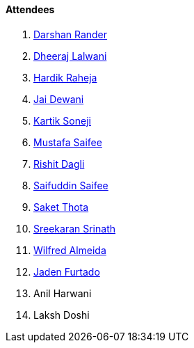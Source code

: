 ==== Attendees

. link:https://twitter.com/SirusTweets[Darshan Rander^]
. link:https://twitter.com/DhiruCodes[Dheeraj Lalwani^]
. link:https://twitter.com/hardikraheja[Hardik Raheja^]
. link:https://twitter.com/jai_dewani[Jai Dewani^]
. link:https://twitter.com/KartikSoneji_[Kartik Soneji^]
. link:https://twitter.com/mustafasaifee_[Mustafa Saifee^]
. link:https://twitter.com/rishit_dagli[Rishit Dagli^]
. link:https://twitter.com/SaifSaifee_dev[Saifuddin Saifee^]
. link:https://twitter.com/_SaketThota[Saket Thota^]
. link:https://twitter.com/skxrxn[Sreekaran Srinath^]
. link:https://twitter.com/WilfredAlmeida_[Wilfred Almeida]
. link:https://twitter.com/furtado_jaden[Jaden Furtado^]
. Anil Harwani
. Laksh Doshi
